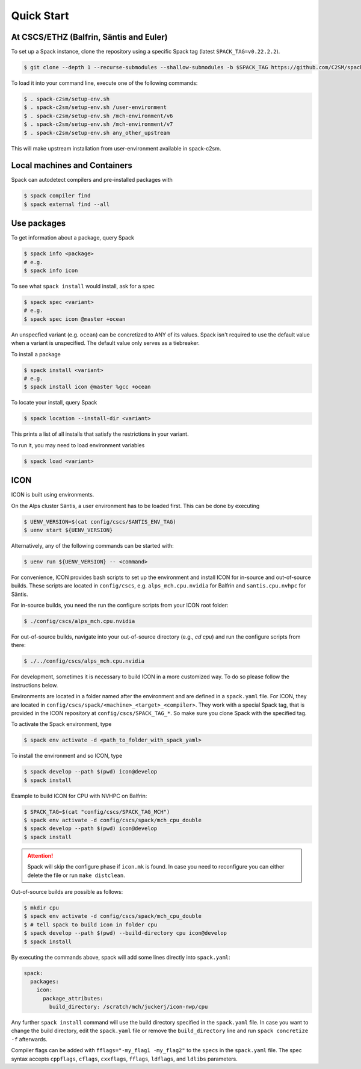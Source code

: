 Quick Start
===========


At CSCS/ETHZ (Balfrin, Säntis and Euler)
------------------------------------------------

To set up a Spack instance, clone the repository using a specific Spack tag (latest ``SPACK_TAG=v0.22.2.2``).

.. code-block:: console

  $ git clone --depth 1 --recurse-submodules --shallow-submodules -b $SPACK_TAG https://github.com/C2SM/spack-c2sm.git

To load it into your command line, execute one of the following commands:

.. code-block:: console

  $ . spack-c2sm/setup-env.sh
  $ . spack-c2sm/setup-env.sh /user-environment
  $ . spack-c2sm/setup-env.sh /mch-environment/v6
  $ . spack-c2sm/setup-env.sh /mch-environment/v7
  $ . spack-c2sm/setup-env.sh any_other_upstream

This will make upstream installation from user-environment available in spack-c2sm.

Local machines and Containers
-----------------------------

Spack can autodetect compilers and pre-installed packages with

.. code-block:: console

  $ spack compiler find
  $ spack external find --all


Use packages
------------
To get information about a package, query Spack


.. code-block:: console

  $ spack info <package>
  # e.g.
  $ spack info icon

To see what ``spack install`` would install, ask for a spec

.. code-block:: console

  $ spack spec <variant>
  # e.g.
  $ spack spec icon @master +ocean

An unspecfied variant (e.g. ``ocean``) can be concretized to ANY of its values. Spack isn't required to use the default value when a variant is unspecified. The default value only serves as a tiebreaker.

To install a package

.. code-block:: console

  $ spack install <variant>
  # e.g.
  $ spack install icon @master %gcc +ocean

To locate your install, query Spack

.. code-block:: console

  $ spack location --install-dir <variant>

This prints a list of all installs that satisfy the restrictions in your variant.

To run it, you may need to load environment variables

.. code-block:: console

  $ spack load <variant>


ICON
----

ICON is built using environments.

On the Alps cluster Säntis, a user environment has to be loaded first.
This can be done by executing

.. code-block:: console

    $ UENV_VERSION=$(cat config/cscs/SANTIS_ENV_TAG)
    $ uenv start ${UENV_VERSION}

Alternatively, any of the following commands can be started with:

.. code-block:: console

    $ uenv run ${UENV_VERSION} -- <command>

For convenience, ICON provides bash scripts to set up the environment and install ICON for in-source
and out-of-source builds.
These scripts are located in ``config/cscs``, e.g. ``alps_mch.cpu.nvidia`` for Balfrin and ``santis.cpu.nvhpc`` for Säntis.

For in-source builds, you need the run the configure scripts from your ICON root folder:

.. code-block:: console

    $ ./config/cscs/alps_mch.cpu.nvidia

For out-of-source builds, navigate into your out-of-source directory (e.g., `cd cpu`) and run the configure scripts from there:

.. code-block:: console

    $ ./../config/cscs/alps_mch.cpu.nvidia

For development, sometimes it is necessary to build ICON in a more customized way.
To do so please follow the instructions below.

Environments are located in a folder named after the environment and are defined in a ``spack.yaml`` file.
For ICON, they are located in ``config/cscs/spack/<machine>_<target>_<compiler>``.
They work with a special Spack tag, that is provided in the ICON repository at ``config/cscs/SPACK_TAG_*``.
So make sure you clone Spack with the specified tag.

To activate the Spack environment, type

.. code-block:: console

    $ spack env activate -d <path_to_folder_with_spack_yaml>

To install the environment and so ICON, type

.. code-block:: console
    
    $ spack develop --path $(pwd) icon@develop
    $ spack install

Example to build ICON for CPU with NVHPC on Balfrin:

.. code-block:: console

    $ SPACK_TAG=$(cat "config/cscs/SPACK_TAG_MCH")
    $ spack env activate -d config/cscs/spack/mch_cpu_double
    $ spack develop --path $(pwd) icon@develop
    $ spack install

..  attention::
    Spack will skip the configure phase if ``icon.mk`` is found. In case you
    need to reconfigure you can either delete the file or run ``make distclean``.

Out-of-source builds are possible as follows:

.. code-block:: console

    $ mkdir cpu
    $ spack env activate -d config/cscs/spack/mch_cpu_double
    $ # tell spack to build icon in folder cpu
    $ spack develop --path $(pwd) --build-directory cpu icon@develop
    $ spack install

By executing the commands above, spack will add some lines directly into ``spack.yaml``:

.. code-block:: yaml

  spack:                                                                                                                                                                                                                          
    packages:                                                                                                                                                                                                                     
      icon:                                                                                                                                                                                                                       
        package_attributes:                                                                                                                                                                                                       
          build_directory: /scratch/mch/juckerj/icon-nwp/cpu

Any further ``spack install`` command will use the build directory specified in the ``spack.yaml`` file.
In case you want to change the build directory, edit the ``spack.yaml`` file or remove the ``build_directory`` line
and run ``spack concretize -f`` afterwards.

Compiler flags can be added with ``fflags="-my_flag1 -my_flag2"`` to the ``specs`` in the ``spack.yaml`` file. The spec syntax accepts ``cppflags``, ``cflags``, ``cxxflags``, ``fflags``, ``ldflags``, and ``ldlibs`` parameters.
